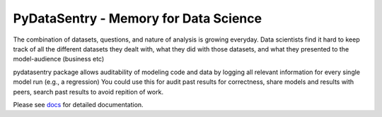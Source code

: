 PyDataSentry - Memory for Data Science
======================================

The combination of datasets, questions, and nature of analysis is
growing everyday. Data scientists find it hard to keep track of all
the different datasets they dealt with, what they did with those
datasets, and what they presented to the model-audience (business etc)

pydatasentry package allows auditability of modeling code and data by
logging all relevant information for every single model run (e.g., a
regression) You could use this for audit past results for correctness,
share models and results with peers, search past results to avoid
repition of work.

Please see `docs`_ for detailed documentation.

.. _docs: http://pydatasentry.readthedocs.org/en/latest/
